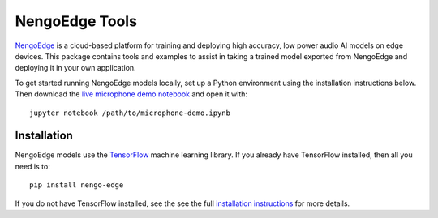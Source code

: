 ***************
NengoEdge Tools
***************

`NengoEdge <https://edge.nengo.ai/>`_ is a cloud-based platform for training and
deploying high accuracy, low power audio AI models on edge devices. This package
contains tools and examples to assist in taking a trained model exported from
NengoEdge and deploying it in your own application.

To get started running NengoEdge models locally,
set up a Python environment using the installation instructions below.
Then download the
`live microphone demo notebook
<https://www.nengo.ai/nengo-edge/examples/microphone-demo/microphone-demo.ipynb>`_
and open it with::

  jupyter notebook /path/to/microphone-demo.ipynb

.. image:: https://www.nengo.ai/nengo-edge/_static/demo.png
   :target: https://www.youtube.com/watch?v=sccLaootrGk

Installation
============

NengoEdge models use the `TensorFlow <https://www.tensorflow.org/>`_
machine learning library. If you already have TensorFlow installed,
then all you need is to::

  pip install nengo-edge

If you do not have TensorFlow installed, see the see the full
`installation instructions <https://www.nengo.ai/nengo-edge/installation>`_
for more details.
